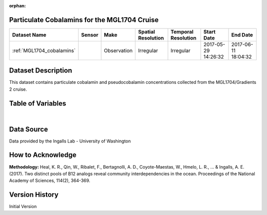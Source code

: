 :orphan:

.. _MGL1704_cobalamins:

Particulate Cobalamins for the MGL1704 Cruise
*********************************************



.. |cruise| image:: /_static/catalog_thumbnails/sailboat.png
   :scale: 10%
   :align: middle

.. |globe| image:: /_static/catalog_thumbnails/globe.png
  :scale: 10%
  :align: middle



+-------------------------------+----------+-------------+------------------------+-------------------+---------------------+---------------------+
| Dataset Name                  | Sensor   |  Make       |  Spatial Resolution    |Temporal Resolution|  Start Date         |  End Date           |
+===============================+==========+=============+========================+===================+=====================+=====================+
|:ref:`MGL1704_cobalamins`      | |cruise| | Observation |     Irregular          |        Irregular  | 2017-05-29 14:26:32 | 2017-06-11 18:04:32 |
+-------------------------------+----------+-------------+------------------------+-------------------+---------------------+---------------------+

Dataset Description
*******************

This dataset contains particulate cobalamin and pseudocobalamin concentrations collected from the MGL1704/Gradients 2 cruise.

Table of Variables
******************

.. raw:: html

    <iframe src="../../_static/var_tables/tblMGL1704_Gradients2_Cobalamins/tblMGL1704_Gradients2_Cobalamins.html"  frameborder = 0 height = '150px' width="100%">></iframe>

|

Data Source
***********

Data provided by the Ingalls Lab - University of Washington

How to Acknowledge
******************

**Methodology:** Heal, K. R., Qin, W., Ribalet, F., Bertagnolli, A. D., Coyote-Maestas, W., Hmelo, L. R., ... & Ingalls, A. E. (2017). Two distinct pools of B12 analogs reveal community interdependencies in the ocean. Proceedings of the National Academy of Sciences, 114(2), 364-369.

Version History
***************

Initial Version
